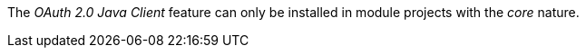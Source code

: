 
:fragment:

The _OAuth 2.0 Java Client_ feature can only be installed in module projects with the _core_ nature.
